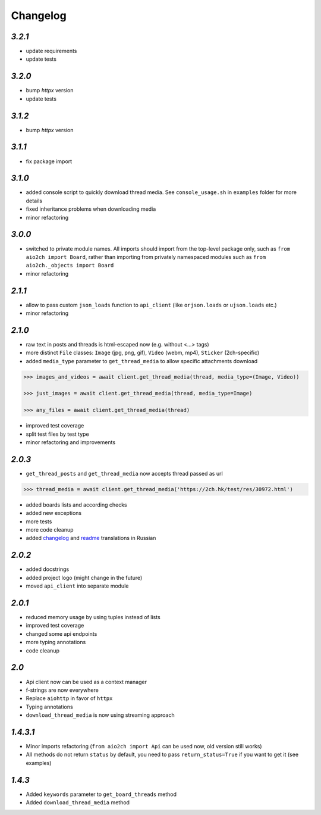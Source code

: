 Changelog
=========

`3.2.1`
-------

* update requirements
* update tests


`3.2.0`
-------

* bump `httpx` version
* update tests


`3.1.2`
-------

* bump `httpx` version


`3.1.1`
-------

* fix package import


`3.1.0`
-------

* added console script to quickly download thread media. See ``console_usage.sh`` in ``examples`` folder for more details
* fixed inheritance problems when downloading media
* minor refactoring


`3.0.0`
-------

* switched to private module names. All imports should import from the top-level package only, such as ``from aio2ch import Board``, rather than importing from privately namespaced modules such as ``from aio2ch._objects import Board``
* minor refactoring


`2.1.1`
-------

* allow to pass custom ``json_loads`` function to ``api_client`` (like ``orjson.loads`` or ``ujson.loads`` etc.)
* minor refactoring


`2.1.0`
-------

* raw text in posts and threads is html-escaped now (e.g. without <...> tags)
* more distinct ``File`` classes: ``Image`` (jpg, png, gif), ``Video`` (webm, mp4), ``Sticker`` (2ch-specific)
* added ``media_type`` parameter to ``get_thread_media`` to allow specific attachments download

.. code-block:: python

    >>> images_and_videos = await client.get_thread_media(thread, media_type=(Image, Video))

    >>> just_images = await client.get_thread_media(thread, media_type=Image)

    >>> any_files = await client.get_thread_media(thread)

* improved test coverage
* split test files by test type
* minor refactoring and improvements


`2.0.3`
-------

* ``get_thread_posts`` and ``get_thread_media`` now accepts thread passed as url

.. code-block:: python

    >>> thread_media = await client.get_thread_media('https://2ch.hk/test/res/30972.html')

* added boards lists and according checks
* added new exceptions
* more tests
* more code cleanup
* added changelog_ and readme_ translations in Russian

`2.0.2`
-------

* added docstrings
* added project logo (might change in the future)
* moved ``api_client`` into separate module

`2.0.1`
-------

* reduced memory usage by using tuples instead of lists
* improved test coverage
* changed some api endpoints
* more typing annotations
* code cleanup

`2.0`
-----

* Api client now can be used as a context manager
* f-strings are now everywhere
* Replace ``aiohttp`` in favor of ``httpx``
* Typing annotations
* ``download_thread_media`` is now using streaming approach

`1.4.3.1`
---------

* Minor imports refactoring (``from aio2ch import Api`` can be used now, old version still works)
* All methods do not return ``status`` by default, you need to pass ``return_status=True`` if you want to get it (see examples)


`1.4.3`
-------

* Added ``keywords`` parameter to ``get_board_threads`` method
* Added ``download_thread_media`` method

.. _changelog: https://github.com/wkpn/aio2ch/CHANGELOG-ru.rst
.. _readme: https://github.com/wkpn/aio2ch/README-ru.rst
